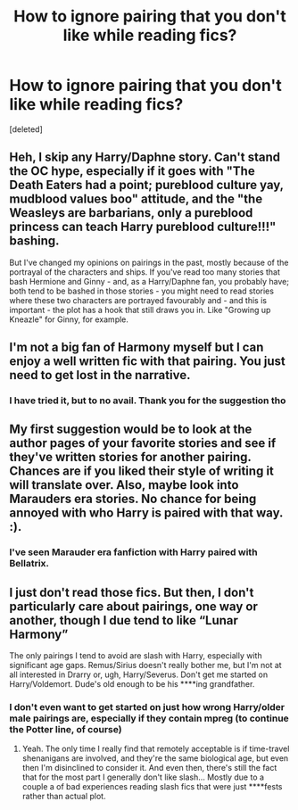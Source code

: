 #+TITLE: How to ignore pairing that you don't like while reading fics?

* How to ignore pairing that you don't like while reading fics?
:PROPERTIES:
:Score: 2
:DateUnix: 1590033396.0
:DateShort: 2020-May-21
:FlairText: Discussion
:END:
[deleted]


** Heh, I skip any Harry/Daphne story. Can't stand the OC hype, especially if it goes with "The Death Eaters had a point; pureblood culture yay, mudblood values boo" attitude, and the "the Weasleys are barbarians, only a pureblood princess can teach Harry pureblood culture!!!" bashing.

But I've changed my opinions on pairings in the past, mostly because of the portrayal of the characters and ships. If you've read too many stories that bash Hermione and Ginny - and, as a Harry/Daphne fan, you probably have; both tend to be bashed in those stories - you might need to read stories where these two characters are portrayed favourably and - and this is important - the plot has a hook that still draws you in. Like "Growing up Kneazle" for Ginny, for example.
:PROPERTIES:
:Author: Starfox5
:Score: 7
:DateUnix: 1590041835.0
:DateShort: 2020-May-21
:END:


** I'm not a big fan of Harmony myself but I can enjoy a well written fic with that pairing. You just need to get lost in the narrative.
:PROPERTIES:
:Author: Aniki356
:Score: 2
:DateUnix: 1590034252.0
:DateShort: 2020-May-21
:END:

*** I have tried it, but to no avail. Thank you for the suggestion tho
:PROPERTIES:
:Author: Zeus_Kira
:Score: 1
:DateUnix: 1590036944.0
:DateShort: 2020-May-21
:END:


** My first suggestion would be to look at the author pages of your favorite stories and see if they've written stories for another pairing. Chances are if you liked their style of writing it will translate over. Also, maybe look into Marauders era stories. No chance for being annoyed with who Harry is paired with that way. :).
:PROPERTIES:
:Author: PetrificusSomewhatus
:Score: 2
:DateUnix: 1590036538.0
:DateShort: 2020-May-21
:END:

*** I've seen Marauder era fanfiction with Harry paired with Bellatrix.
:PROPERTIES:
:Author: Vercalos
:Score: 3
:DateUnix: 1590039122.0
:DateShort: 2020-May-21
:END:


** I just don't read those fics. But then, I don't particularly care about pairings, one way or another, though I due tend to like “Lunar Harmony”

The only pairings I tend to avoid are slash with Harry, especially with significant age gaps. Remus/Sirius doesn't really bother me, but I'm not at all interested in Drarry or, ugh, Harry/Severus. Don't get me started on Harry/Voldemort. Dude's old enough to be his ****ing grandfather.
:PROPERTIES:
:Author: Vercalos
:Score: 1
:DateUnix: 1590034935.0
:DateShort: 2020-May-21
:END:

*** I don't even want to get started on just how wrong Harry/older male pairings are, especially if they contain mpreg (to continue the Potter line, of course)
:PROPERTIES:
:Author: Zeus_Kira
:Score: 1
:DateUnix: 1590036997.0
:DateShort: 2020-May-21
:END:

**** Yeah. The only time I really find that remotely acceptable is if time-travel shenanigans are involved, and they're the same biological age, but even then I'm disinclined to consider it. And even then, there's still the fact that for the most part I generally don't like slash... Mostly due to a couple a of bad experiences reading slash fics that were just ****fests rather than actual plot.
:PROPERTIES:
:Author: Vercalos
:Score: 1
:DateUnix: 1590038193.0
:DateShort: 2020-May-21
:END:
